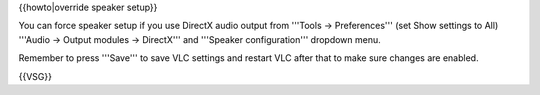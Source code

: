 {{howto|override speaker setup}}

You can force speaker setup if you use DirectX audio output from
'''Tools -> Preferences''' (set Show settings to All) '''Audio -> Output
modules -> DirectX''' and '''Speaker configuration''' dropdown menu.

Remember to press '''Save''' to save VLC settings and restart VLC after
that to make sure changes are enabled.

{{VSG}}

